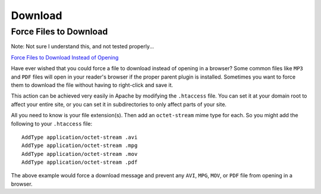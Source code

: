 Download
********

Force Files to Download
=======================

Note: Not sure I understand this, and not tested properly...

`Force Files to Download Instead of Opening`_

Have ever wished that you could force a file to download instead of opening
in a browser?  Some common files like ``MP3`` and ``PDF`` files will open in
your reader's browser if the proper parent plugin is installed.  Sometimes you
want to force them to download the file without having to right-click and save
it.

This action can be achieved very easily in Apache by modifying the
``.htaccess`` file.  You can set it at your domain root to affect your entire
site, or you can set it in subdirectories to only affect parts of your site.

All you need to know is your file extension(s).  Then add an ``octet-stream``
mime type for each.  So you might add the following to your ``.htaccess`` file:

::

  AddType application/octet-stream .avi
  AddType application/octet-stream .mpg
  AddType application/octet-stream .mov
  AddType application/octet-stream .pdf

The above example would force a download message and prevent any ``AVI``,
``MPG``, ``MOV``, or ``PDF`` file from opening in a browser.


.. _`Force Files to Download Instead of Opening`: http://www.nilpo.com/2007/11/apache/force-files-to-download-instead-of-opening/

